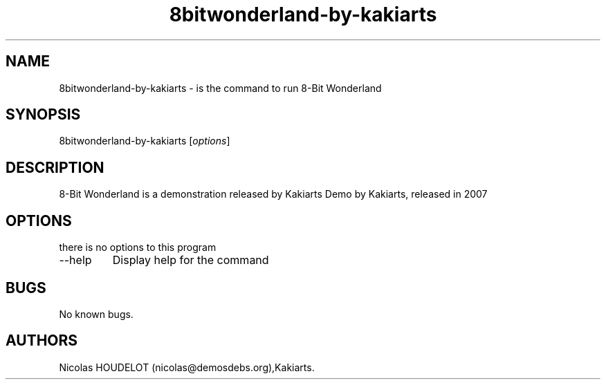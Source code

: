 .\" Automatically generated by Pandoc 2.9.2.1
.\"
.TH "8bitwonderland-by-kakiarts" "6" "2016-09-11" "8-Bit Wonderland User Manuals" ""
.hy
.SH NAME
.PP
8bitwonderland-by-kakiarts - is the command to run 8-Bit Wonderland
.SH SYNOPSIS
.PP
8bitwonderland-by-kakiarts [\f[I]options\f[R]]
.SH DESCRIPTION
.PP
8-Bit Wonderland is a demonstration released by Kakiarts Demo by
Kakiarts, released in 2007
.SH OPTIONS
.PP
there is no options to this program
.TP
--help
Display help for the command
.SH BUGS
.PP
No known bugs.
.SH AUTHORS
Nicolas HOUDELOT (nicolas\[at]demosdebs.org),Kakiarts.
